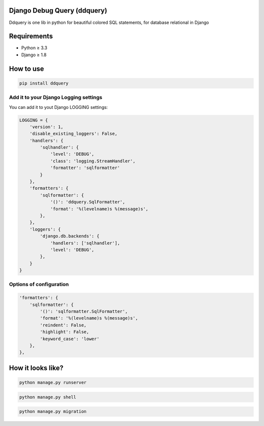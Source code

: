 Django Debug Query (ddquery)
-------------------------------
Ddquery is one lib in python for beautiful colored SQL statements, for database relational in Django

Requirements
------------------
- Python ≥ 3.3
- Django ≥ 1.8

How to use
-----------
.. code-block:: console

    pip install ddquery

Add it to your Django Logging settings
~~~~~~~~~~~~~~~~~~~~~~~~~~~~~~~~~~~~~~

You can add it to yout Django LOGGING settings:

.. code-block:: python

    LOGGING = {
        'version': 1,
        'disable_existing_loggers': False,
        'handlers': {
            'sqlhandler': {
                'level': 'DEBUG',
                'class': 'logging.StreamHandler',
                'formatter': 'sqlformatter'
            }
        },
        'formatters': {
            'sqlformatter': {
                '()': 'ddquery.SqlFormatter',
                'format': '%(levelname)s %(message)s',
            },
        },
        'loggers': {
            'django.db.backends': {
                'handlers': ['sqlhandler'],
                'level': 'DEBUG',
            },
        }
    }

Options of configuration
~~~~~~~~~~~~~~~~~~~~~~~~~~~~~~~~~~~~~~
.. code-block:: python

    'formatters': {
        'sqlformatter': {
            '()': 'sqlformatter.SqlFormatter',
            'format': '%(levelname)s %(message)s',
            'reindent': False,
            'highlight': False,
            'keyword_case': 'lower'
        },
    },




How it looks like?
------------------

.. code-block:: console

    python manage.py runserver

.. image:: https://raw.githubusercontent.com/elinaldosoft/ddquery/master/imgs/shell-01.png
    :alt: Shell

.. code-block:: console

    python manage.py shell

.. image:: https://raw.githubusercontent.com/elinaldosoft/ddquery/master/imgs/shell-02.png
    :alt: Shell 02

.. code-block:: console

    python manage.py migration

.. image:: https://raw.githubusercontent.com/elinaldosoft/ddquery/master/imgs/migration.png
    :alt: Migration
